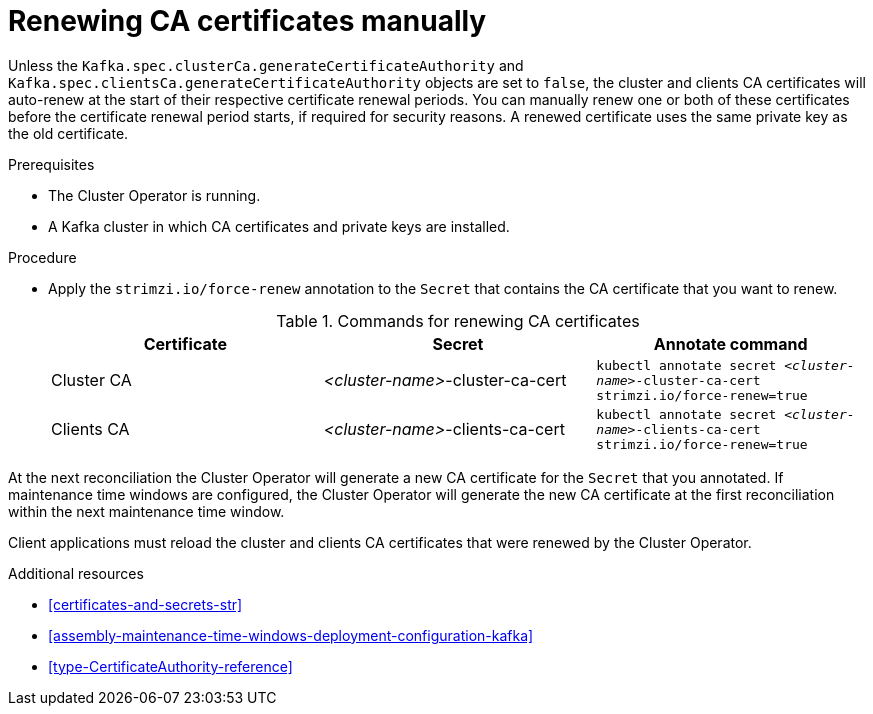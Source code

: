 // Module included in the following assemblies:
//
// assembly-security.adoc

[id='proc-renewing-ca-certs-manually-{context}']

= Renewing CA certificates manually

Unless the `Kafka.spec.clusterCa.generateCertificateAuthority` and `Kafka.spec.clientsCa.generateCertificateAuthority` objects are set to `false`, the cluster and clients CA certificates will auto-renew at the start of their respective certificate renewal periods. 
You can manually renew one or both of these certificates before the certificate renewal period starts, if required for security reasons. 
A renewed certificate uses the same private key as the old certificate.

.Prerequisites

* The Cluster Operator is running.
* A Kafka cluster in which CA certificates and private keys are installed.

.Procedure

* Apply the `strimzi.io/force-renew` annotation to the `Secret` that contains the CA certificate that you want to renew.
+
.Commands for renewing CA certificates
[cols="3*",options="header",stripes="none",separator=¦]
|===

¦Certificate
¦Secret
¦Annotate command

¦Cluster CA
¦_<cluster-name>_-cluster-ca-cert
m¦kubectl annotate secret _<cluster-name>_-cluster-ca-cert strimzi.io/force-renew=true

¦Clients CA
¦_<cluster-name>_-clients-ca-cert
m¦kubectl annotate secret _<cluster-name>_-clients-ca-cert strimzi.io/force-renew=true

|===

At the next reconciliation the Cluster Operator will generate a new CA certificate for the `Secret` that you annotated. 
If maintenance time windows are configured, the Cluster Operator will generate the new CA certificate at the first reconciliation within the next maintenance time window.

Client applications must reload the cluster and clients CA certificates that were renewed by the Cluster Operator.

.Additional resources

* xref:certificates-and-secrets-str[]

* xref:assembly-maintenance-time-windows-deployment-configuration-kafka[]

* xref:type-CertificateAuthority-reference[]

